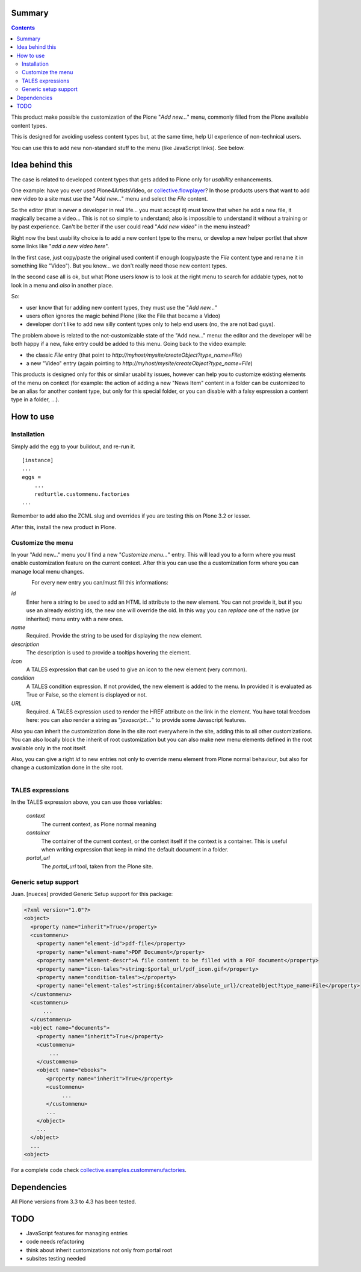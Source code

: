 Summary
=======
.. contents::

This product make possible the customization of the Plone "*Add new...*" menu, commonly filled
from the Plone available content types.

This is designed for avoiding useless content types but, at the same time, help UI experience of
non-technical users.

You can use this to add new non-standard stuff to the menu (like JavaScript links). See below.

Idea behind this
================

The case is related to developed content types that gets added to Plone only for *usability* enhancements.

One example: have you ever used Plone4ArtistsVideo, or `collective.flowplayer`__?
In those products users that want to add new video to a site must use the "*Add new...*" menu and select
the *File* content.

__ http://pypi.python.org/pypi/collective.flowplayer

So the editor (that is *never* a developer in real life... you must accept it) must know that when he add
a new file, it magically became a video... This is not so simple to understand; also is impossible to
understand it without a training or by past experience.
Can't be better if the user could read "*Add new video*" in the menu instead?

Right now the best usability choice is to add a new content type to the menu, or develop a new helper portlet
that show some links like "*add a new video here*".

In the first case, just copy/paste the original used content if enough (copy/paste the *File* content type and
rename it in something like "Video").
But you know... we don't really need those new content types.

In the second case all is ok, but what Plone users know is to look at the right menu to search for addable
types, not to look in a menu and *also* in another place.

So:

* user know that for adding new content types, they must use the "*Add new...*"
* users often ignores the magic behind Plone (like the File that became a Video)
* developer don't like to add new silly content types only to help end users (no, the are not bad guys).

The problem above is related to the not-customizable state of the "Add new..." menu: the editor and the
developer will be both happy if a new, fake entry could be added to this menu.
Going back to the video example:

* the classic *File* entry (that point to *http://myhost/mysite/createObject?type_name=File*)
* a new "Video" entry (again pointing to *http://myhost/mysite/createObject?type_name=File*)

This products is designed only for this or similar usability issues, however can help you to customize
existing elements of the menu on context (for example: the action of adding a new "News Item" content in
a folder can be customized to be an alias for another content type, but only for this special folder,
or you can disable with a falsy espression a content type in a folder, ...).

How to use
==========

Installation
------------

Simply add the egg to your buildout, and re-run it.

::

    [instance]
    ...
    eggs =
        ...
        redturtle.custommenu.factories
    ...

Remember to add also the ZCML slug and overrides if you are testing this on Plone 3.2 or lesser.

After this, install the new product in Plone.

Customize the menu
------------------

In your "Add new..." menu you'll find a new "*Customize menu...*" entry. This will lead you to a
form where you must enable customization feature on the current context.
After this you can use the a customization form where you can manage local menu changes.

.. figure:: http://keul.it/images/plone/redturtle.customizemenu.factories1.png
   :align: left

For every new entry you can/must fill this informations:

`id`
    Enter here a string to be used to add an HTML id attribute to the new element. You can not provide
    it, but if you use an already existing ids, the new one will override the old.
    In this way you can *replace* one of the native (or inherited) menu entry with a new ones.
`name`
    Required.
    Provide the string to be used for displaying the new element.
`description`
    The description is used to provide a tooltips hovering the element.
`icon`
    A TALES expression that can be used to give an icon to the new element (very common).
`condition`
    A TALES condition expression. If not provided, the new element is added to the menu. In provided
    it is evaluated as True or False, so the element is displayed or not.
`URL`
    Required.
    A TALES expression used to render the HREF attribute on the link in the element. You have total freedom
    here: you can also render a string as "*javascript:...*" to provide some Javascript features.

Also you can inherit the customization done in the site root everywhere in the site, adding this to all
other customizations. You can also locally block the inherit of root customization but you can also make
new menu elements defined in the root available only in the root itself.

Also, you can give a right *id* to new entries not only to override menu element from Plone normal
behaviour, but also for change a customization done in the site root.

.. figure:: http://keul.it/images/plone/redturtle.customizemenu.factories2.png
   :align: left

TALES expressions
-----------------

In the TALES expression above, you can use those variables:

 `context`
     The current context, as Plone normal meaning
 `container`
     The container of the current context, or the context itself if the context is a container. This is
     useful when writing expression that keep in mind the default document in a folder.
 `portal_url`
     The *portal_url* tool, taken from the Plone site.

Generic setup support
---------------------

Juan. [nueces] provided Generic Setup support for this package:

.. code:: ini

    <?xml version="1.0"?>
    <object>
      <property name="inherit">True</property>
      <custommenu>
        <property name="element-id">pdf-file</property>
        <property name="element-name">PDF Document</property>
        <property name="element-descr">A file content to be filled with a PDF document</property>
        <property name="icon-tales">string:$portal_url/pdf_icon.gif</property>
        <property name="condition-tales"></property>
        <property name="element-tales">string:${container/absolute_url}/createObject?type_name=File</property>
      </custommenu>
      <custommenu>
          ...
      </custommenu>
      <object name="documents">
        <property name="inherit">True</property>
        <custommenu>
            ...
        </custommenu>
        <object name="ebooks">
           <property name="inherit">True</property>
           <custommenu>
                ...
           </custommenu>
           ...
        </object>
        ...
      </object>
      ...
    <object>

For a complete code check `collective.examples.custommenufactories`__.

__ http://svn.plone.org/svn/collective/collective.examples.custommenufactories/trunk/

Dependencies
============

All Plone versions from 3.3 to 4.3 has been tested.

TODO
====

* JavaScript features for managing entries
* code needs refactoring
* think about inherit customizations not only from portal root
* subsites testing needed

